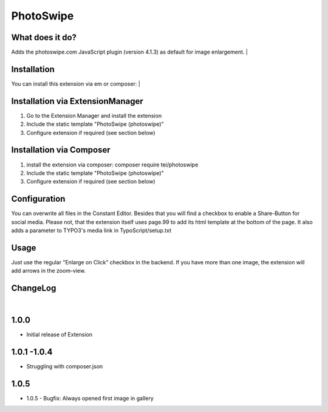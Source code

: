 ==========
PhotoSwipe
==========


What does it do?
================
Adds the photoswipe.com JavaScript plugin (version 4.1.3) as default for image enlargement.
|

Installation
============
You can install this extension via em or composer:
|

Installation via ExtensionManager
=================================
1. Go to the Extension Manager and install the extension
2. Include the static template "PhotoSwipe (photoswipe)"
3. Configure extension if required (see section below)

Installation via Composer
=========================
1. install the extension via composer: composer require tei/photoswipe
2. Include the static template "PhotoSwipe (photoswipe)"
3. Configure extension if required (see section below)

Configuration
=============
You can overwrite all files in the Constant Editor. Besides that you will find a checkbox to
enable a Share-Button for social media.
Please not, that the extension itself uses page.99 to add its html template at the bottom of the page.
It also adds a parameter to TYPO3's media link in TypoScript/setup.txt

Usage
=====
Just use the regular "Enlarge on Click" checkbox in the backend. If you have more than one image, the extension will
add arrows in the zoom-view.

ChangeLog
=========
|
1.0.0
=====
- Initial release of Extension
1.0.1 -1.0.4
============
- Struggling with composer.json
1.0.5
=====
- 1.0.5 - Bugfix: Always opened first image in gallery
